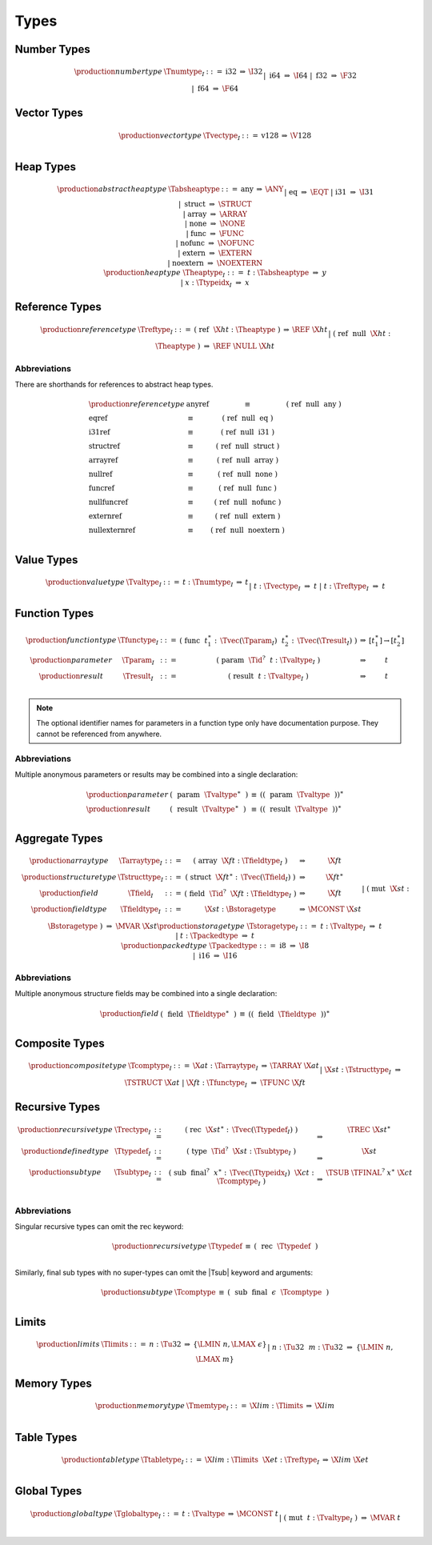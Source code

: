 .. index:: type
   pair: text format; type
.. _text-type:

Types
-----

.. index:: number type
   pair: text format; number type
.. _text-numtype:

Number Types
~~~~~~~~~~~~

.. math::
   \begin{array}{llrll@{\qquad\qquad}l}
   \production{number type} & \Tnumtype_I &::=&
     \text{i32} &\Rightarrow& \I32 \\ &&|&
     \text{i64} &\Rightarrow& \I64 \\ &&|&
     \text{f32} &\Rightarrow& \F32 \\ &&|&
     \text{f64} &\Rightarrow& \F64 \\
   \end{array}


.. index:: vector type
   pair: text format; vector type
.. _text-vectype:

Vector Types
~~~~~~~~~~~~

.. math::
   \begin{array}{llcll@{\qquad\qquad}l}
   \production{vector type} & \Tvectype_I &::=&
     \text{v128} &\Rightarrow& \V128 \\
   \end{array}


.. index:: heap type
   pair: text format; heap type
.. _text-heaptype:
.. _text-absheaptype:

Heap Types
~~~~~~~~~~

.. math::
   \begin{array}{llrll@{\qquad\qquad}l}
   \production{abstract heap type} & \Tabsheaptype &::=&
     \text{any} &\Rightarrow& \ANY \\ &&|&
     \text{eq} &\Rightarrow& \EQT \\ &&|&
     \text{i31} &\Rightarrow& \I31 \\ &&|&
     \text{struct} &\Rightarrow& \STRUCT \\ &&|&
     \text{array} &\Rightarrow& \ARRAY \\ &&|&
     \text{none} &\Rightarrow& \NONE \\ &&|&
     \text{func} &\Rightarrow& \FUNC \\ &&|&
     \text{nofunc} &\Rightarrow& \NOFUNC \\ &&|&
     \text{extern} &\Rightarrow& \EXTERN \\ &&|&
     \text{noextern} &\Rightarrow& \NOEXTERN \\
   \production{heap type} & \Theaptype_I &::=&
     t{:}\Tabsheaptype &\Rightarrow& y \\ &&|&
     x{:}\Ttypeidx_I &\Rightarrow& x \\
   \end{array}


.. index:: reference type
   pair: text format; reference type
.. _text-reftype:

Reference Types
~~~~~~~~~~~~~~~

.. math::
   \begin{array}{llcll@{\qquad\qquad}l}
   \production{reference type} & \Treftype_I &::=&
     \text{(}~\text{ref}~~\X{ht}{:}\Theaptype~\text{)}
       &\Rightarrow& \REF~\X{ht} \\ &&|&
     \text{(}~\text{ref}~~\text{null}~~\X{ht}{:}\Theaptype~\text{)}
       &\Rightarrow& \REF~\NULL~\X{ht} \\
   \end{array}

Abbreviations
.............

There are shorthands for references to abstract heap types.

.. math::
   \begin{array}{llclll}
   \production{reference type} &
     \text{anyref} &\equiv& \text{(}~\text{ref}~~\text{null}~~\text{any}~\text{)} \\
     \text{eqref} &\equiv& \text{(}~\text{ref}~~\text{null}~~\text{eq}~\text{)} \\
     \text{i31ref} &\equiv& \text{(}~\text{ref}~~\text{null}~~\text{i31}~\text{)} \\
     \text{structref} &\equiv& \text{(}~\text{ref}~~\text{null}~~\text{struct}~\text{)} \\
     \text{arrayref} &\equiv& \text{(}~\text{ref}~~\text{null}~~\text{array}~\text{)} \\
     \text{nullref} &\equiv& \text{(}~\text{ref}~~\text{null}~~\text{none}~\text{)} \\
     \text{funcref} &\equiv& \text{(}~\text{ref}~~\text{null}~~\text{func}~\text{)} \\
     \text{nullfuncref} &\equiv& \text{(}~\text{ref}~~\text{null}~~\text{nofunc}~\text{)} \\
     \text{externref} &\equiv& \text{(}~\text{ref}~~\text{null}~~\text{extern}~\text{)} \\
     \text{nullexternref} &\equiv& \text{(}~\text{ref}~~\text{null}~~\text{noextern}~\text{)} \\
   \end{array}


.. index:: value type, number type, vector type, reference type
   pair: text format; value type
.. _text-valtype:

Value Types
~~~~~~~~~~~

.. math::
   \begin{array}{llcll@{\qquad\qquad}l}
   \production{value type} & \Tvaltype_I &::=&
     t{:}\Tnumtype_I &\Rightarrow& t \\ &&|&
     t{:}\Tvectype_I &\Rightarrow& t \\ &&|&
     t{:}\Treftype_I &\Rightarrow& t \\
   \end{array}


.. index:: function type, value type, result type
   pair: text format; function type
.. _text-param:
.. _text-result:
.. _text-functype:

Function Types
~~~~~~~~~~~~~~

.. math::
   \begin{array}{llclll@{\qquad\qquad}l}
   \production{function type} & \Tfunctype_I &::=&
     \text{(}~\text{func}~~t_1^\ast{:\,}\Tvec(\Tparam_I)~~t_2^\ast{:\,}\Tvec(\Tresult_I)~\text{)}
       &\Rightarrow& [t_1^\ast] \to [t_2^\ast] \\
   \production{parameter} & \Tparam_I &::=&
     \text{(}~\text{param}~~\Tid^?~~t{:}\Tvaltype_I~\text{)}
       &\Rightarrow& t \\
   \production{result} & \Tresult_I &::=&
     \text{(}~\text{result}~~t{:}\Tvaltype_I~\text{)}
       &\Rightarrow& t \\
   \end{array}

.. note::
   The optional identifier names for parameters in a function type only have documentation purpose.
   They cannot be referenced from anywhere.


Abbreviations
.............

Multiple anonymous parameters or results may be combined into a single declaration:

.. math::
   \begin{array}{llclll}
   \production{parameter} &
     \text{(}~~\text{param}~~\Tvaltype^\ast~~\text{)} &\equiv&
     (\text{(}~~\text{param}~~\Tvaltype~~\text{)})^\ast \\
   \production{result} &
     \text{(}~~\text{result}~~\Tvaltype^\ast~~\text{)} &\equiv&
     (\text{(}~~\text{result}~~\Tvaltype~~\text{)})^\ast \\
   \end{array}


.. index:: aggregate type, value type, structure type, array type, field type, storage type, packed type, mutability
   pair: text format; aggregate type
   pair: text format; structure type
   pair: text format; array type
   pair: text format; field type
   pair: text format; storage type
   pair: text format; packed type
.. _text-aggrtype:
.. _text-structtype:
.. _text-arraytype:
.. _text-fieldtype:
.. _text-storagetype:
.. _text-packedtype:

Aggregate Types
~~~~~~~~~~~~~~~

.. math::
   \begin{array}{llclll@{\qquad\qquad}l}
   \production{array type} & \Tarraytype_I &::=&
     \text{(}~\text{array}~~\X{ft}{:}\Tfieldtype_I~\text{)}
       &\Rightarrow& \X{ft} \\
   \production{structure type} & \Tstructtype_I &::=&
     \text{(}~\text{struct}~~\X{ft}^\ast{:\,}\Tvec(\Tfield_I)~\text{)}
       &\Rightarrow& \X{ft}^\ast \\
   \production{field} & \Tfield_I &::=&
     \text{(}~\text{field}~~\Tid^?~~\X{ft}{:}\Tfieldtype_I~\text{)}
       &\Rightarrow& \X{ft} \\
   \production{field type} & \Tfieldtype_I &::=&
     \X{st}{:}\Bstoragetype
       &\Rightarrow& \MCONST~\X{st} \\ &&|&
     \text{(}~\text{mut}~~\X{st}{:}\Bstoragetype~\text{)}
       &\Rightarrow& \MVAR~\X{st} \\
   \production{storage type} & \Tstoragetype_I &::=&
     t{:}\Tvaltype_I
       &\Rightarrow& t \\ &&|&
     t{:}\Tpackedtype
       &\Rightarrow& t \\
   \production{packed type} & \Tpackedtype &::=&
     \text{i8}
       &\Rightarrow& \I8 \\ &&|&
     \text{i16}
       &\Rightarrow& \I16 \\
   \end{array}

Abbreviations
.............

Multiple anonymous structure fields may be combined into a single declaration:

.. math::
   \begin{array}{llclll}
   \production{field} &
     \text{(}~~\text{field}~~\Tfieldtype^\ast~~\text{)} &\equiv&
     (\text{(}~~\text{field}~~\Tfieldtype~~\text{)})^\ast \\
   \end{array}


.. index:: composite type, structure type, array type, function type
   pair: text format; composite type
.. _text-comptype:

Composite Types
~~~~~~~~~~~~~~~

.. math::
   \begin{array}{llclll@{\qquad\qquad}l}
   \production{composite type} & \Tcomptype_I &::=&
     \X{at}{:}\Tarraytype_I
       &\Rightarrow& \TARRAY~\X{at} \\ &&|&
     \X{st}{:}\Tstructtype_I
       &\Rightarrow& \TSTRUCT~\X{at} \\ &&|&
     \X{ft}{:}\Tfunctype_I
       &\Rightarrow& \TFUNC~\X{ft} \\
   \end{array}


.. index:: recursive type, sub type, composite type
   pair: text format; recursive type
   pair: text format; sub type
.. _text-rectype:
.. _text-subtype:
.. _text-typedef:

Recursive Types
~~~~~~~~~~~~~~~

.. math::
   \begin{array}{llclll@{\qquad\qquad}l}
   \production{recursive type} & \Trectype_I &::=&
     \text{(}~\text{rec}~~\X{st}^\ast{:\,}\Tvec(\Ttypedef_I)~\text{)}
       &\Rightarrow& \TREC~\X{st}^\ast \\
   \production{defined type} & \Ttypedef_I &::=&
     \text{(}~\text{type}~~\Tid^?~~\X{st}{:}\Tsubtype_I~\text{)}
       &\Rightarrow& \X{st} \\
   \production{sub type} & \Tsubtype_I &::=&
     \text{(}~\text{sub}~~\text{final}^?~~x^\ast{:\,}\Tvec(\Ttypeidx_I)~~\X{ct}{:}\Tcomptype_I~\text{)}
       &\Rightarrow& \TSUB~\TFINAL^?~x^\ast~\X{ct} \\
   \end{array}


Abbreviations
.............

Singular recursive types can omit the :math:`\text{rec}` keyword:

.. math::
   \begin{array}{llclll}
   \production{recursive type} &
     \Ttypedef &\equiv&
     \text{(}~~\text{rec}~~\Ttypedef~~\text{)} \\
   \end{array}

Similarly, final sub types with no super-types can omit the |Tsub| keyword and arguments:

.. math::
   \begin{array}{llclll}
   \production{sub type} &
     \Tcomptype &\equiv&
     \text{(}~~\text{sub}~~\text{final}~~\epsilon~~\Tcomptype~~\text{)} \\
   \end{array}


.. index:: limits
   pair: text format; limits
.. _text-limits:

Limits
~~~~~~

.. math::
    \begin{array}{llclll}
    \production{limits} & \Tlimits &::=&
      n{:}\Tu32 &\Rightarrow& \{ \LMIN~n, \LMAX~\epsilon \} \\ &&|&
      n{:}\Tu32~~m{:}\Tu32 &\Rightarrow& \{ \LMIN~n, \LMAX~m \} \\
    \end{array}


.. index:: memory type, limits, page size
   pair: text format; memory type
.. _text-memtype:

Memory Types
~~~~~~~~~~~~

.. math::
   \begin{array}{llclll@{\qquad\qquad}l}
   \production{memory type} & \Tmemtype_I &::=&
     \X{lim}{:}\Tlimits &\Rightarrow& \X{lim} \\
   \end{array}


.. index:: table type, reference type, limits
   pair: text format; table type
.. _text-tabletype:

Table Types
~~~~~~~~~~~

.. math::
   \begin{array}{llclll}
   \production{table type} & \Ttabletype_I &::=&
     \X{lim}{:}\Tlimits~~\X{et}{:}\Treftype_I &\Rightarrow& \X{lim}~\X{et} \\
   \end{array}


.. index:: global type, mutability, value type
   pair: text format; global type
   pair: text format; mutability
.. _text-globaltype:

Global Types
~~~~~~~~~~~~

.. math::
   \begin{array}{llclll}
   \production{global type} & \Tglobaltype_I &::=&
     t{:}\Tvaltype &\Rightarrow& \MCONST~t \\ &&|&
     \text{(}~\text{mut}~~t{:}\Tvaltype_I~\text{)} &\Rightarrow& \MVAR~t \\
   \end{array}
